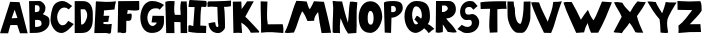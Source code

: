 SplineFontDB: 3.2
FontName: Untitled1
FullName: Untitled1
FamilyName: Untitled1
Weight: Regular
Copyright: Copyright (c) 2023, alifeee
UComments: "2023-12-3: Created with FontForge (http://fontforge.org)"
Version: 001.000
ItalicAngle: 0
UnderlinePosition: -100
UnderlineWidth: 50
Ascent: 819
Descent: 205
InvalidEm: 0
LayerCount: 2
Layer: 0 0 "Back" 1
Layer: 1 0 "Fore" 0
XUID: [1021 879 838727349 2897]
OS2Version: 0
OS2_WeightWidthSlopeOnly: 0
OS2_UseTypoMetrics: 1
CreationTime: 1701627778
ModificationTime: 1701874654
OS2TypoAscent: 0
OS2TypoAOffset: 1
OS2TypoDescent: 0
OS2TypoDOffset: 1
OS2TypoLinegap: 0
OS2WinAscent: 0
OS2WinAOffset: 1
OS2WinDescent: 0
OS2WinDOffset: 1
HheadAscent: 0
HheadAOffset: 1
HheadDescent: 0
HheadDOffset: 1
OS2Vendor: 'PfEd'
MarkAttachClasses: 1
DEI: 91125
Encoding: ISO8859-1
UnicodeInterp: none
NameList: AGL For New Fonts
DisplaySize: -48
AntiAlias: 1
FitToEm: 0
WinInfo: 44 22 7
BeginPrivate: 0
EndPrivate
BeginChars: 256 27

StartChar: A
Encoding: 65 65 0
Width: 714
Flags: HW
LayerCount: 2
Fore
SplineSet
297.12890625 382.62109375 m 1049
297.950195312 384.700195312 m 25
 446.732421875 393.701171875 l 25
 375.108398438 604.260742188 l 25
 297.950195312 384.700195312 l 25
260 807 m 1
 500.705078125 797.944335938 l 1
 708.705078125 1.9443359375 l 1
 511.705078125 1.9443359375 l 1
 440.416992188 213.465820312 l 1
 264.94921875 211.1640625 l 1
 208.014648438 1.4033203125 l 1
 0.705078125 1.9443359375 l 1
 260 807 l 1
EndSplineSet
EndChar

StartChar: B
Encoding: 66 66 1
Width: 570
Flags: HW
LayerCount: 2
Fore
SplineSet
181 157 m 17
 280.056640625 161.579101562 350.887695312 168.865234375 347 250 c 0
 343.325195312 326.6796875 293.38671875 343.189453125 181 334 c 9
 181 157 l 17
176 530 m 17
 253 529.774414062 298.318359375 540 298 613 c 0
 297.541992188 718.014648438 232 702 178 702 c 9
 176 530 l 17
27 807 m 1
 284 810 l 2
 358 810.864257812 445.221679688 726.556640625 446 637 c 0
 446.84765625 539.46875 407.927734375 514 381 477 c 1
 499.072265625 422.681640625 552.482421875 425 551 276 c 0
 549.438476562 119.004882812 382.959960938 10.2587890625 207 7 c 2
 45 4 l 25
 27 807 l 1
EndSplineSet
EndChar

StartChar: C
Encoding: 67 67 2
Width: 618
Flags: HW
LayerCount: 2
Back
Image2: image/png 901 -92 931 5.33333 5.33333
M,6r;%14!\!!!!.8Ou6I!!!"f!!!#7!<W<%!6-;J`;fl<##Ium7K<DfJ:N/ZbgVgW!!!%A;GL-j
5j$^2!!!*Q8OPjD8.F[I4c\8N&;=gL&=6-,\6)-a%M<Lj-sa!?,(Obl*JI!Sl!gpA]JhVd8u)J(
Rku:m,5LJco><<M:$KK;ISfc_AFjKhQP'-NJjX]%dG^ZAiL#$3j7f8iSpdMT5"JJGe8ZN,-tTg.
=,.tNfdGY&!cL9m?<H%5QXb/SC<?omp3#*8KSN8<_DbJ>P0'^MIA_6\flX7?ZRLC5:lUh4g-W2G
MH[;:g$5-);hZaQCOs%dSU!/#$I,V,+;:m?mN0L$iFrB=-W@Fum-Cq%!Ftp:/pjG+eA*UIWCnCF
7Q\,;;Hon!\De)lZ@oY_lp^26R3^LB;UbGrD'C*V3Mi^r_j\Foaa/57@ubPj:UQQg,)"cN;tbl$
@24M;#W"rbnBf2(=>BfS!7-0;%kskAK!I*C0J['0TSuP]S-2;.)OPAH4"*0M+!C#_^oacG_%85n
>`[$_+:AV#Fu?BD+U'(VQ,:,VV0fF>-gL#i5ZD3*#d?D7%Xs`%4,APP#'&+88n>YgfFufk\b$`W
-#cqr/'k7FGL3I)%,-G!EsiOV#9i:R0'Wp1O.\S,j^i;M;R[Wa!I)i$EX,n'j`C2?mNBC5i8$QT
d]UC@V'34,b]dli?K;X?%;H=H_#mf485HgT.h1bF2e4W1!Yh$Ic>e@802ZD9)[p!rLk&EOmKk\6
ZeeJ*)=h!`E/@I9A1Rf\#RE0$^uA(u/niff+sK?%R"Pkl%8+QqF/]nY@'ZXdU!N9FD6\rlKJT:r
KWZe;9O9R^Cib;pYcP26KD`hG6!8(5T%3WC1M_Lo=K^tSioh4V$Z@7lX-YQqT%TA\g]Xo;AZ"7A
nRaK[hmG339'JECC1,P*"6$-UM"2!"n+(4m1l!jE(3$G!FTfP)d,[en1&[&adNbco1n`+spqZ1&
arNB8ohj2FEisb8SFn<+cE'Ms5\HpqEN?QS3^d\;S?XOiF\-AYI\3Z`5:%%JlrJgeO"AP&O3IOY
,;Ys/:[].ajtlHBM93fGT+8=I?V'9!m0Gr,EilDBa$KXHp5[Q#!O\L7\%^Mk#ljr*!(fUS7'8ja
JcGcN
EndImage2
Fore
SplineSet
469 306 m 17
 424 252 402.006023878 190 319 190 c 0
 246 190 183 290 182 409 c 0
 181.235136456 500.018761713 246 654 361 653 c 0
 421.072682048 652.477628852 450 634 477 604 c 9
 566 693 l 17
 458 775 402 819 316 821 c 0
 262.014596567 822.255474498 152.73046875 795.9140625 102 717 c 0
 39 619 14 434 14 333 c 0
 14 216 109 -7 293 -7 c 0
 405.040039062 -7 530 130 608 223 c 1
 469 306 l 17
EndSplineSet
EndChar

StartChar: D
Encoding: 68 68 3
Width: 502
Flags: HW
LayerCount: 2
Back
Image2: image/png 655 -136 932 5.22449 5.22449
M,6r;%14!\!!!!.8Ou6I!!!"[!!!#;!<W<%!1Yh&IfKHK##Ium7K<DfJ:N/ZbgVgW!!!%A;GL-j
5j$^2!!!'Z8OPjD8.FsP4`8.k%#%]'kh$j((Fe:;ff/.qFH?tn6H9Lc<K[uE,V"fm'V4M<q><cI
;H/_h*daJ"$i?!RR(u5;q:b+ajEtYYU&8V-6.qpoMP@DCMS;2."^#>`0KOShhM&3a7urg'l9YQ[
U`_6<8@qj.F8f)P]de:Q`\c9Iai%.)p.l9D7!D1%d\J($EXqVR_[5e>UN7-_MNOkt5cFr+eK!Qd
R_V#K#RbN$:Ds=r5]'X,;t!^oB^5^#Xap2&0GgD$UK<LQg]\HHJY&;<NU]:YMK$c\Ti\8r',AVa
+POK.TR3]h#MqjCY(:>]>`Ga+0Gm,n48_:2X4XKJ`Y`'5k#Bb?DBq&LF!4_:J>D1a^s2$DdT7Ee
%)Q;foQ(;V4:)KKLtZ_Y\ZZ:jQ[PDLhIr\L&AGCTDK&$B&J1O>V]$\jU7H%L(9aaZ<a7r0G8h!B
M6.o$!n+,!1+F2DRgV#qJ_3bRco`M9CT0j"kX%A`WA[_,A"uB=,-o`Co$F$[H"bR0:bH!/I&Ic(
[!<^Lq]a/h-1I;;A9p@<%0?d5Y8Bj[<!:^Op8TT`+WCreRYlRX91-4U<)M-9WYuUi8Z1Re0e,<=
:;s,><.]5=#m0?g'Itnh]15EGH&4+9`rQe`W_/dedI**T7Lr3l8RP-?pl\;`=C#'0F=P!ToV)aA
),[AH9]<UmGPt;`g?0k+WM4e;M[skDk>Vuh*MadMan4Kc6;0+XCi19o!!!!j78?7R6=>BF
EndImage2
Fore
SplineSet
170 607 m 25
 261 608 l 18
 299.0390625 608.41796875 336.568359375 529.498046875 338 467 c 0
 341 336 250 219 215 219 c 10
 183 219 l 1
 170 607 l 25
18 0 m 25
 206 1 l 2
 431.036132812 2.197265625 481 189 481 346 c 10
 481 491 l 18
 481 719.950195312 377.495117188 816 234 816 c 10
 18 816 l 1
 18 0 l 25
EndSplineSet
EndChar

StartChar: E
Encoding: 69 69 4
Width: 578
Flags: HW
LayerCount: 2
Back
Image2: image/png 527 -36.7301 918.811 5.42499 5.42499
M,6r;%14!\!!!!.8Ou6I!!!"P!!!#0!<W<%!7PfhQN.!c##Ium7K<DfJ:N/ZbgVgW!!!%A;GL-j
5j$^2!!!&/8OPjD8.FC@c#(?P%#*rUXkQ44#mtegXjdfS9tH3PnH]/AaWW?28tpc.,Z,!e!NLc^
I=?Ph--HS0c1._HHUV,RK+bjGdK6#*W)obuk^%?Kg8?1&gUZ;EB/^%XM"V<\A%iKpUZ!4`rWRq1
F5J5"38e&-L^XOT@qA9Ii-f@W4p@XM]S8<&^1tOXe:bVh/@(K2Y1B+C4[aN/c9ud(6?D]`A^jcA
W15(eR)UdMdFUhM6F0Z.l[1<cGY"ss'\90)j-%>4KqsP480iaWJj\MW<fo-c3,_Rec1HEac@1&A
OB6a/C\Ta:KYq^?5,YkH/O#nkcOJ3QF%&.8[>pnCp<L:u`VZmkW5tc*cobTnE[jZpO[.6\Gr1W<
X@-nojA8+Ak<<D^COnMC+-YA1F.K"ch^@+iT:Ljrhk#FIVYq.PLE[$MT+rVi0a7GZ9KK.dmoPH[
<n8f5`:)3D&8WQ=I?%K$l3b)G(,EiTb1Z5V7TIdc`:tA6M`BU\=>%Q'WQ3#(Y&JaI+H5Y<`8Jb]
#G`O(/P,+@#rh[+:h6NMO&tUr`S'0VhYdEcec\!ur@@jI!!!!j78?7R6=>BF
EndImage2
Fore
SplineSet
242 288 m 9
 242 238 l 1
 317.346679688 226.483398438 390.228515625 229.771484375 455 238 c 1
 435 23 l 26
 433 3 413 -12 392 -11 c 0
 359.6484375 -9.458984375 345.999023438 6.216796875 313 6 c 2
 8 4 l 25
 49 820 l 17
 223.92578125 803.237304688 396.056640625 799.515625 563 820 c 1
 539.681640625 748.583984375 532.48046875 679.815429688 525 611 c 9
 255 587 l 17
 253.693359375 540.303710938 256.708984375 491.721679688 244 450 c 1
 395 450 l 17
 370 395 370 295 370 295 c 2
 369.188476562 289.969726562 365 272 352 272 c 0
 338 272 338.96484375 291.462890625 326 291 c 2
 323.041015625 293.162109375 264 294 242 288 c 9
EndSplineSet
EndChar

StartChar: F
Encoding: 70 70 5
Width: 590
Flags: HW
LayerCount: 2
Back
Image2: image/png 412 -104.215 894.89 5.32476 5.32476
M,6r;%14!\!!!!.8Ou6I!!!"g!!!#,!<W<%!-/AfM#[MU##Ium7K<DfJ:N/ZbgVgW!!!%A;GL-j
5j$^2!!!$f8OPjD8.FsQ9b)b/&;AlC^r-Vj0RAuO4HDF_)gEZhiXo:u+On]$)*6+eL*'-_)rTb!
VL<#Z<N=s)52%2PEgZNNVQOjW(<Tfbhpn-fER3-LJe'&E-"oJ.mN*j%kknZ=OF<+;BsNI#$(&.'
!%il#7hQRMWlr;g"m<Kb!?$5.@1/Kr_"H_cCYiImM3+VJ`r&3FmY9cg687#W.`iS@?4^.=S+iQh
8)YtqN'cfik7K$J@SVSH(e$9YbCPYYK+PJ>!AXK:0Z1.D-*g="9h6.C7]=G*0]jJl2+L891kUlK
"\;2,S?fWn.7,r8/C[Pk*O73PceX\n$q[Za`r!l'rJb0E-l`olg[&EZ0)(&fVmukf\hjCK6UIX%
e!pE3gjfAC3+-=Hn=N)7C&Yf.VlPS%s-/d72YcnKhc7O5N>mFBz8OZBBY!QNJ
EndImage2
Fore
SplineSet
30 814 m 29
 568 818 l 29
 571 608 l 22
 571.456641502 576.035094879 502.090702154 573.317526056 455 574 c 4
 386 575 346 582 276 587 c 29
 260 485 l 29
 303 487 364.480797595 508.557607216 371 489 c 4
 385 447 373 384 362 346 c 4
 354.846679688 321.2890625 323.788303812 308.674047867 285 309 c 4
 267.196134797 309.149612313 257 311 239 312 c 29
 235 31 l 30
 235 -1 192 -1 160 -5 c 28
 128 -9 112 9 79 12 c 28
 55 14 41 10 17 8 c 29
 30 814 l 29
EndSplineSet
EndChar

StartChar: G
Encoding: 71 71 6
Width: 648
Flags: HW
LayerCount: 2
Back
Image2: image/png 790 -39.3584 930.811 5.45447 5.45447
M,6r;%14!\!!!!.8Ou6I!!!"V!!!#/!<W<%!!`>_JH,ZM##Ium7K<DfJ:N/ZbgVgW!!!%A;GL-j
5j$^2!!!)78OPjD8.FsO4*'+1&4@tND1t"Pcf!SY\<93l`6f,GdhQg)Kc=ibmd@mk6S>jTZHJAi
.P64,`h5']BU\YV@1W@Hs)J=8c?V?9>1^58H<=&0L-6/dAVk)KNNu":&s,G2k.se*X_SeFd=Egq
=7N2c3if*Le<"3JKGI'f:+,?7`?SCN!Bl-R'__T\"ahY;%mV2[4TJpTRP>r)B:707-!RJ3D1#&7
/H[/^Hu5!f6c9l(.j3/,5]G%sKdBn8\#>\kY\N'WL_,?U!qHd2L`Yb1Us"h7%P_;k<A[i^#4lB;
6'WU(I<Jg(AObT#Wb*h%Q'6$(fg=CErHnZ=<6<N`ZrD\cX$?AHpHk:M?5ALkblU#dO2t8HF@:R?
JERAOopoeH,0pT-I1b#\D'/.J)$mtM#b;2k]91-!e38C@j,dT3]?i/Bgp7(sEl4hT]oV;keIAn/
1KEn="BF(`qRV[Kr4So87$1I!&"Xe9%Ktbr,t"J,Ef:cjm*T7TR+Q.S#;VF@&fURicuM7QoToRl
RI*4(rX=H^=/bieUT4le%N\;feZ57[]2>.rB#r$.Nm@XHfFCc$+1g*g!^3<ZETs`]lpTTdePp],
HpM%lg[XZ6_N#=q6G#5r_Ti6o6+p4_3'^`:h(Q_sd&2o22[?9J[;8jU*[!&##3&tRmBQPb.VA6(
k_65PboB\J>'3*7T,>;u6<;]Q#="s+Mg?Q[d$;M-nXh5LX"6u]:I?S(@]BMe#?<\4!RaT/dR:NM
6aht+.lWSTJ4c3.*;S\$[<,ge;t.7B,-JO9'E/&!<?07'UQQW,qq&p6#Q*=XIl<%`@BA3%`i;he
T17]HG0G;;r\&cmYGXN0_a?Lp+Z0\:-s1'2MiGs;e<d0P$8;Kt1h^-X^#C,MrrOdY++^MR.YRj&
!!#SZ:.26O@"J@Y
EndImage2
Fore
SplineSet
501 597 m 9
 615 721 l 1
 521 777 433.53937193 823.405691482 307 821 c 0
 44 816 10.1221341134 478.997909763 9 417 c 0
 5 196 102.008051177 3.19650045694 304 5 c 0
 528 7 625 151 614 327 c 26
 612 441 l 1
 321 444 l 1
 296 274 l 25
 429 272 l 1
 422 235 368 181 320 183 c 0
 236.049036348 186.497956819 185.865234375 302.725585938 188 402 c 0
 190 495 248 638 395 634 c 0
 472.029893211 631.903948484 476 630 501 597 c 9
EndSplineSet
EndChar

StartChar: H
Encoding: 72 72 7
Width: 593
Flags: HW
LayerCount: 2
Back
Image2: image/png 393 -81.4889 906.725 5.37404 5.37404
M,6r;%14!\!!!!.8Ou6I!!!"X!!!#.!<W<%!;a#I'*&"4##Ium7K<DfJ:N/ZbgVgW!!!%A;GL-j
5j$^2!!!$S8OPjD8.FsP^CGiL&B8.!FEQUY*8PioPP27$8UM,?>THBmT&8AW;Mnp]s$F@!b)a1#
h$:;tg#!i!;"a5i<Jq>l)'V*Bc"si>4"Ck.o,XA:Pn"NcJ5"kDUXBCQPGCuD`ok30F![Lac#EsT
O[o%Ba@]m3\q\T5!Sg-%2-Nt",B]oX[ig<;<%jk-$*hiSi8g!s3Wd"_+P&==8j^0G7=hqpVWW[/
Rj\h=/?!?kW,S$n)&g?2NTU1ohMaXlf>1;/N<N+V`n7(0\!dH1gu>J-o_Kegn[oM%'Cr\?Kk_;=
jn^m(iI-s([]SkZa?gL:J;-K$,PNVi?4KuVFNrpUVAmU^PKq6U-)S+E6?Luj;'_V@+2m_^X1sOG
]b3=;(D5=U\t8]Y"W"tmiHoj<\,ZL/!(fUS7'8jaJcGcN
EndImage2
Fore
SplineSet
252 467 m 9
 402 466 l 17
 394 579 379.371611219 690.396687452 411 812 c 1
 462.588704943 804.822625368 508.577937333 808.844140834 555 812 c 1
 581.341041232 540.78111622 554 263 568 0 c 1
 401 0 l 1
 397 279 l 1
 237 283 l 25
 242 -1 l 1
 31 0 l 25
 8 799 l 1
 88 829 162 820 246 817 c 1
 239 696 222 568 252 467 c 9
EndSplineSet
EndChar

StartChar: I
Encoding: 73 73 8
Width: 492
Flags: HW
LayerCount: 2
Back
Image2: image/png 367 -65.2377 852.925 5.1921 5.1921
M,6r;%14!\!!!!.8Ou6I!!!"I!!!#"!<W<%!-'Fg;ucmu##Ium7K<DfJ:N/ZbgVgW!!!%A;GL-j
5j$^2!!!$98OPjD8.FsP?OhZA%)tq6oM$u(i_eV^hF)8>PrK+@0_**e6>cI6ljogFEL7<,Y_4+S
52)83U:aN3RTSL`=+CC>[,F*O>fMfjC^sFiJU:'N^BLBbS+6k&T]2k[!M$/@#mqaoA-7?q"+[Jf
!hG/on3Ce"o_UZM\0W%VAcZm%otkSg`U?2$&/KWR"L^ii_Q'[@lm0\M/DgH=0@?L-Y`-^m2@Il6
Cl:W.r!6tTd<fC+[PK+2<VZaX6H?#"Y[-*uCph(NG,!,#r5aYXLi3Qf+>nAE2[SCp"pGMdi#@ud
CUhCd;2L25ChFl[&\-:g;d]rI*FSF?P(8QbHp.g[BQ9s1<pD:5TG5s</7oD12DJI!\gdUY!!!!j
78?7R6=>BF
EndImage2
Fore
SplineSet
168.822265625 659.431640625 m 25
 134.466796875 181.661132812 l 25
 49.9296875 204.141601562 l 18
 29.8671875 209.4765625 10.431640625 197.940429688 10.2177734375 183.09375 c 10
 8.11328125 36.83203125 l 17
 162.622070312 4.9052734375 312.75 1.578125 461.952148438 4.2978515625 c 9
 467.873046875 174.33984375 l 18
 467.999023438 177.950195312 465.469726562 187.924804688 452.90625 188.515625 c 10
 315 195 l 17
 321.083984375 353.997070312 314.9375 513.470703125 342.91796875 667.243164062 c 9
 390.161132812 668.662109375 451.333984375 653.895507812 464.479492188 670.026367188 c 0
 482.178710938 691.74609375 486.9921875 807.71484375 463.44140625 814.521484375 c 0
 457.59765625 816.209960938 432.681640625 818.868164062 412.740234375 820.385742188 c 26
 51.251953125 840.876953125 l 18
 38.7265625 841.586914062 29.9619140625 819.37890625 28.73046875 808.4921875 c 10
 13.423828125 673.264648438 l 18
 11.994140625 660.627929688 19.1611328125 661.124023438 29.5400390625 661.005859375 c 10
 168.822265625 659.431640625 l 25
EndSplineSet
EndChar

StartChar: J
Encoding: 74 74 9
Width: 634
Flags: HW
LayerCount: 2
Back
Image2: image/png 566 -64.1231 880.589 5.3152 5.3152
M,6r;%14!\!!!!.8Ou6I!!!"Z!!!#%!<W<%!8='CI/j6I##Ium7K<DfJ:N/ZbgVgW!!!%A;GL-j
5j$^2!!!&V8OPjD8.Eh04`Z0/&;B5UE1%qiL"q2GV%4P??()a"8"c[I=P:/M5:`jg`a^f%_8++G
\#UU4N-VLq*t*F-e52Y5G[I/\f4ZEB<:@=iD+<TR*c])2&dT\VTWq"0&gAsfr*"2Vm1o9Q,*[!6
U)OWMW;bMF[7-D/jM+W0&=G1t0`^&_)_iG]IM*"=*/P''3s;*`8gP]/V()Np$quU9#GC@Gil.)O
o?B''Y7,,p"I_bOcFAc@9h4tKjPU-%7CK[i&fDQ5_K@S*lRO2KQ2fopH0qVD=SHB+MGTE$UWX#"
Ti;1u]ZVmLW6_NJqV@:<.%jADS'f&&[l`Dh:e36/^nIU?^6+4[G6ci5"n!`.^PB7Vn#fO`-)7-E
ChQE6K.g6?pt[L6<Mtf.b4cKNFf=6+[e;2&UF9U54XM=g[b"$sXUXn@)Ts?"?T`NUgT$R=o]"cd
8gO.n&Vu1CM2`7[-tnVbre=RDdDX@Q;,E/1a^JV9MZ%PI]F#@6I)X+*+NtbXRdGB&$0?<OVZ`q*
'RSn]?pqFg,JqSUDC6*C<"4Nr`J9^cSI35e'U;Q;G'?Blm9j]568+$S]q$Ws6Bo9B3-p[oLUXRB
3oW@drrS_J6d$P(j$E_G!!#SZ:.26O@"J@Y
EndImage2
Fore
SplineSet
208 278 m 1
 151.113689702 268.471565939 90.2687635162 267.4421191 38 248 c 1
 53 82 147.246119438 1.37285506707 284 -2 c 0
 369.514676036 -4.10910730424 462.534666907 91.870994775 460 147 c 2
 460 147 464 504 436 669 c 1
 503.818536877 668.508362715 563.834799464 673.760255836 613 687 c 9
 616 831 l 17
 399 810 42 810 42 810 c 2
 31.2538274466 809.606847346 8.873046875 776.078125 10 761 c 2
 16 667 l 1
 99 682.156210928 182 672.447275924 265 666 c 1
 278 292 l 18
 279.504882812 235.552734375 313 152 269 153 c 0
 215.079101562 154.225585938 223 224 208 278 c 1
EndSplineSet
EndChar

StartChar: K
Encoding: 75 75 10
Width: 711
Flags: HW
LayerCount: 2
Back
Image2: image/png 749 -48.8832 888.03 5.27217 5.27217
M,6r;%14!\!!!!.8Ou6I!!!"i!!!#*!<W<%!3&_Pdf9@J##Ium7K<DfJ:N/ZbgVgW!!!%A;GL-j
5j$^2!!!(c8OPjD8.FsP9lf;;%#(6Eeb$01"rtV6R[pu\Y/3J:_%Eus,1V^FKRP$n-X"d"Yi4UC
:P-U"D?!7pJ_pU&[dDpAkOW%q5H(iZkGdtEIQL?@K4(H5b3eRBJL"VLhMlY73>s8&n7%1gd3/4;
='_':dO/"ZJ2"f.+W:.cdJ:L+!T-p[1:S!FA`YT>l&^45on/KWSWfFpDG%^U.&YEl3JDngVpJF(
Kmj=93O0p0'$uf;E$m(05QE&&,D3os+%+.IFq$UO[Qk>9/eCn>m#3-hV\!-W51F5ei(hWd+-lmi
oDsgI!.'gFn.^&*7t"j?'K0$5e.DKHU7WS24DL`eTaSd-%#/l811]e\(t.Zk#^OJL4X=aRL->;g
AI;Y=9OZ21J[qTc`[$s-Ke[YGN;9u<0hJ69@F'=M+1?!1$I_#a0IOqc!c<8kVpq\$So4@9i7LFn
VMq)T`\\QlWAbYW?,L@*PgQGI@+8WSj=kmHLg6Z%Aauq`0<922?;)7)c_.A-Z5IaWB/^Z^V_Eeb
X*[BG:(N3?j+,u00D*lt6^kPgn-gJ6ooSW/25:TADHri>)JrN4Ys(PS]+_=oSs00kI=f,E],)bH
n*UA%o#jA*HrVXga`WN'U-?rW(UsQNma3.g_/"a@e2@F:;R0/@59Ln&pB/]1-`BK>'_c?AiJreA
;HQam:C="Y.\&9:Y\nIpW_nJ6;2%q<%3DGWUKj]WVd22_8>nuqP#/mb,C'Kg;%2IE)Rk0H=Ao,?
ZVoR;LD<f1dnl6C[9?'P^]RJ+ZO][eNdf)5C3$*;W3*9(Y&j.d"is0I%k15$j"VLTHlot>Y7qD3
5P-L$lMoB*"#?+E!Hk8O@fQK/!(fUS7'8jaJcGcN
EndImage2
Fore
SplineSet
21 806 m 25
 238 810 l 25
 248 616 l 25
 387 815 l 25
 557 816 l 25
 340 421 l 1
 432.859075438 338.671335179 693.941463415 50.8731707317 694 49 c 2
 695 17 l 1
 482 11 l 1
 439 108 350.71615539 203.821579169 239 270 c 9
 258 4 l 17
 183.258551938 11.5235617351 109.094795545 15.0032324403 37 4 c 9
 21 806 l 25
EndSplineSet
EndChar

StartChar: L
Encoding: 76 76 11
Width: 623
Flags: HW
LayerCount: 2
Back
Image2: image/png 480 -76.0783 883.451 5.24877 5.24877
M,6r;%14!\!!!!.8Ou6I!!!"a!!!#)!<W<%!-,t"JcGcN##Ium7K<DfJ:N/ZbgVgW!!!%A;GL-j
5j$^2!!!%U8OPjD8.FCA;/V"?&4E5!btk,TJYR0@HF-5R#Y2sK5,rLE@&)AlZn_^1W;[(lfUX%d
D4sqZCc!qG<Nh">U94)p6t'(_`?DWH]+'T$EdKT8ftj)ON7EM?R`-_1rir&P;[g3"H$L&3\K%La
k/MD@#:`e0oS)thpqs\JT'CmtU6qD()Em_rZ[?\a"uCKQ@H\HHW>atVa.Yt<\X.NV0OKim*]$;B
VK1Y+,Zj5=DOcXa0iPWZ9_G&8=*[Y+pdspbq0G<0KY]IbTa!<S)`+!%B';$,7l(@_K6t>lAINfl
L3YI?3&@D/E`F+O)Y11uh2m^,kWL`&Ktk%^1RUIFTsk:(&p:ZopkZ64pgL#1]<Mkrm/H?1<Y&+q
)L%(&pL&GdA&mFD%b[EGIXB)V`e_-RI#+Ds=mVZ[7Oa8Gb&[5a2YB)2qo>eEFA0=-H.dIZ@.(4_
/Xot:[O"\p1,cYoqI5NYp#g$GZ.HR32q%J6d&(0_Ld/oP^KnPS2"LHB3Uu6Fz8OZBBY!QNJ

EndImage2
Fore
SplineSet
16.8046875 806.625976562 m 9
 190.159179688 800.266601562 l 17
 189.629882812 606.35546875 161.5546875 413.766601562 199.489257812 218.008789062 c 1
 328.9453125 215.088867188 455.729492188 216.447265625 580.326171875 221.310546875 c 1
 601.922851562 139.822265625 604.224609375 65.14453125 596.97265625 -4.1669921875 c 1
 414.34765625 13.4306640625 215.032226562 30.849609375 27.3544921875 4.5380859375 c 1
 35.1494140625 269.068359375 12.6318359375 539.631835938 16.8046875 806.625976562 c 9
EndSplineSet
EndChar

StartChar: M
Encoding: 77 77 12
Width: 1221
Flags: HW
LayerCount: 2
Back
Image2: image/png 1169 -25.0604 895.189 5.03922 5.03922
M,6r;%14!\!!!!.8Ou6I!!!$%!!!#B!<W<%!)V-TjT#8\##Ium7K<DfJ:N/ZbgVgW!!!%A;GL-j
5j$^2!!!-^8OPjD=:+A\95`N=%#,epOeQ-W&"r<i\juiD:$TunS%.Yc;KS*&K2MHAUlhdI+M5Q"
Rhe6ee:XJY9nVcf_#NDC-7]YYd6qJN#"[%MVt.j>!HIb@ScqLm\TSaF]K6lU-r?>hmnMi"M2Vm.
XL0lW,%LbsrS=-$=Nt9oX!5[pp0o(#>2jYdf:nD#9-jD-S`P,hZn$N&BWubB&R7[MhJ/"+=YuFY
P)6Xd(D/Fm<[15$Fdck#/Kk,VW\0:4V*551Loi:T(;sGjT9RgsaEQ*4&T<"altU3[TS<H<M'UOp
&pca*)fD)cq0oUm-$6l@)d]#P(\[_UJVF>%lD1>\@m2lW<(,(>*'>>UG-VLmjG<T06F1DHD<%'P
<=gLd@eZH`9t\n&1$`Bia(<LrCm.[%gF]?D#-[6uEG1<$PF4g@[C#(JJ4+ns_])jhT/kdI9Eb5C
ice+1T%\YUr21l`[KZ3)-9atfJhR1&V78(qgn2n=oXo!UBT9L&.AKl(EgtGK#\@AN8ON)ZS%+Ru
cd_Eep?$!fKUD6\+bYYiU(OA=TtB-:d!b-k<$&1lNPqKH'\agGg*=<=`ngP8a?+Wh4o.PJ6H10_
3X$jOINS_!\X5?;_(1`!YDHL(q[MQCL#KJ"_J*2<T3m$+h@%h595kMi)*DdLm!sR'2AVnm-fLU:
hnpe7A`WiD#W/bcrs@U7;*tql-13YskV?(DW,[6F'*?&9`Egrg>IUiVWdY\<pV9W='1J=Hj8_MA
k:&[s-GL,@M1uVT6,6Ak&Z$Z/8.PtS?k'raJAm%;kqRka'Fbmf'86`4\QM=F601+-6q"s"?DeMp
Gg'PQ)Ijsf&(aoO_[@q-cn:orLkr?B%J#$=6d3?`7hUEX#HW_5XtesPLS/[Er?T;:9VUK6,`OU:
JFK_]#(ca6++Hu2(24K_mir:54=(&f3Dpe**c@RHP!Zb`-3c(i:I>c[-S*f%-Sg&=4soEN=->2%
i:;nh9*mfk0#ANb1bc2G)lu[=5;"QeC\3FEnQM^r'Df_.9WUSMgR(OKo:sm(1L<42M]ib!KG7H5
,"d+"&^$ku8qMZi$)B!BDA(pkr%UTb(i7>pP]I/7Y/NArZ$.&G0;9Y4q.(a5%O%i<ktin)QXY*%
0bJ(n(Y.\]'nqKD'0JS6MO?<pLe'oc+eLR<(_\1BUk`VSl]C=JD5GW-\<Wh2[oWObBSP(&fpl2t
%oIOd.ujCIWCX!#BXXtQjEVUt%lN@7`3M0/P%Z>,I[,.@q?6hm4:.-hGWZctnPub:pe8+Wlran,
05V?Emg`.`qCk,RG)7Z9EbTKWV/0o50bF`FdpQX%PfqZ50iO<"NH9rQ%,BL:Yt"q!jr=2f2Vn?)
-Fs(a4i\<4%sn/g56eUP.f]PL!(fUS7'8jaJcGcN
EndImage2
Fore
SplineSet
255.165039062 12.50390625 m 1
 340.677734375 185.954101562 372.75390625 375.442382812 465.3671875 558.588867188 c 1
 529.872070312 484.614257812 560.53515625 396.104492188 601 307 c 9
 770.889648438 313.424804688 l 17
 770.793945312 408.166992188 820.631835938 473.510742188 873.94921875 536.805664062 c 1
 898.131835938 356.250976562 922.247070312 175.68359375 962.725585938 -1.45703125 c 9
 1204.62695312 6.537109375 l 17
 1157.90722656 269.349609375 1088.73730469 534.088867188 1023.16601562 798.51953125 c 9
 767.141601562 812.852539062 l 17
 736.80078125 739.752929688 699.670898438 672.928710938 661.192382812 607.3515625 c 1
 616.938476562 657.068359375 607.216796875 737.662109375 582.319335938 804.685546875 c 1
 491.946289062 816.369140625 403.231445312 822.516601562 316.05859375 823.516601562 c 1
 188.15625 535.826171875 153.244140625 270.771484375 15.8642578125 12.6474609375 c 1
 88.36328125 -15.794921875 161.982421875 13.888671875 255.165039062 12.50390625 c 1
EndSplineSet
EndChar

StartChar: N
Encoding: 78 78 13
Width: 668
Flags: HW
LayerCount: 2
Back
Image2: image/png 683 -81.1315 872.84 5.02684 5.02684
M,6r;%14!\!!!!.8Ou6I!!!"g!!!#/!<W<%!7$o><r`4###Ium7K<DfJ:N/ZbgVgW!!!%A;GL-j
5j$^2!!!(!8OPjD8.FCA9ods^%#*M4J_:`.Dr@4_5+6W#d8=.jd;>1P"Ap6_kmSleM3@+tW.?5f
kP%O4a-&4es5@sRg2tC:*D7i,pg2hi=NW@M-\8J*kb1VcZ(*%@$L\H0`\]!e)*oEoN:]E'UjuMn
HB3=^?GseK:>*E!`r$cpP"89B0oKT"LN7TPQ!J?p6sc:#nJGe`fBfR:50T=k;@8YGSqKaImt[:Q
T/P@e#VhUR0fu&R:O-'44bP`]kV=X\nM92IUdp^=p+=5,E%t')_\=Qs@J4jp*Y6"9kpBXZANr:H
p7nc&<I\Jc@i`n5TLGb,HTsV_p.&N;U.a!0K=Xm__pK!Q`iSP^9T7gV++W-#>!$.UE$[^ZIq,>-
fRN;)`?jNC./VrKX&<"fg'&OCFq63fZA%X`_@^f>^L+4.?K'!KR)'[;FW[,G3LfRCG*]d#-o#X*
=OjPVVb4`4@sTQ4>*oIgpg>-@]I*4=RQX;Rhc*`G@C@744-bIOHfANeZlcl193c&I*^Us4gLH_O
)sZkFfPSM2Fbq/jP6Ah_MRU&0^aeIp1)pe$@3fS1qmoc3E.*qNloT/,,a\K+g>ko4?*DP6=g>(B
E)p/]N8`i_UKkSuamWF2.&VUnX^Kk6eg$WS2CLr6Vn%e$4]:$%BJ["r>)tY1;8"f\8gJBDL/Xlf
]3mrLD7hAjTJlcRUang3NE>4YW'-le$sa8-*[4XR,c:9k.cp5_jEm2B2rE\TLTHNRn0@f,op*#c
afdpf\Z1QA+"QXW!!!!j78?7R6=>BF
EndImage2
Fore
SplineSet
218 381 m 1
 271 265 321 106 412 -14 c 9
 624 1 l 17
 645 261 612 489 648 787 c 1
 585.427123468 791.947901852 518.947753269 812.354278804 461 799 c 1
 427.868096333 626.502495173 432 439 408 262 c 1
 356 427 296.829633897 625.333333333 259 807 c 1
 178.557614449 810.726438275 101.208021996 807.389101718 16 822 c 1
 52 583 10 441 17 11 c 1
 88 -14 136 15 204 -6 c 1
 199 126 199 249 218 381 c 1
EndSplineSet
EndChar

StartChar: O
Encoding: 79 79 14
Width: 645
Flags: HW
LayerCount: 2
Back
Image2: image/png 929 -34.3994 892.029 5.04439 5.04439
M,6r;%14!\!!!!.8Ou6I!!!"]!!!#6!<W<%!5u+C-3+#G##Ium7K<DfJ:N/ZbgVgW!!!%A;GL-j
5j$^2!!!*m8OPjD8.FsO4c:(1&BAj`HA^q^g/tj5$FWuA[t9oLM2e?6fa1\'Cd)#d8j:+W#9Lnb
]Hrd.$HlT)(jL4rr,sDCo:KPPKF<j)$[[Wtm4Wke\a'rYN&_lB;UPOmYVNG:=Dpa5V<#qkOP*dW
NgZG^ChD6'=bK4^.&[Lt+\M8jNn!K`o9HP)i7OiK`<DZhV.R4SbDdAhVj3)?oRN.964XuM'jJhW
E.V05c;KBQ9mP6Q$R^0iE+!K@;+MR]!A:\jf91^@-ekKNeNsI`NU3*:;q`rVY*E56(:0#X#uh%\
nB=:>Z;b6n(+Hdh4qS1H8QGNM(7SPL[^Gh7g&%e">AVusl^2SI^!&-B64<Z>2\f[HC#OEZioHK8
9m<9f8_CS^V.]?mR'c8)G'XG'Xd.7c@n8Dp%W#RpD-O9gf#hf537<-$El[*Dfu33qJFiJIQ>Adq
oc1kqZ8EW6^;4amX.9BG_bPBmm%Pep!m\NVYK8/l<u;]Z`;gS!;RkuXN'Y4iSh[bA?ob<:1MJoF
k&@6+7WZZWTl6H7q;q*p`=g.W$Oo)*r-#?F<V;@1aRXDrlR+EKe:ufL#-/ZPot7L#,6G86N)d"L
d$W-^(nZkG,TmPTiU;XikFUYF@K-Xl\s^A%D(r%=qpatOp0kF>aD]%j?dIfh,V3X`YZGH")"d.]
:'6J--Db?\%sQN-fj$5HYhk8r]-Rl$ZX!npUt*P%+^Zpnhk%du/fB9_A4@Zl#PBULmk?F(I4%Ke
"5kn_lr14.`uOsO:EtA9U%=-Bq+iTs*=Rm5cgU@m,m[k74W,*Ej37f*%Q6=SZ?nScC<%.gU`j2@
m,Pl:k0F9u0L*BLMAKW/Us$h-L'T/M&TcCC1JG]E%7^#jpuEu5))@MSkXr.6:E/XPZ)&A%"9I]@
Moq!cG@L(prS4_Q;i]8D9#O85=)au"CV$n4BGS>1V(sL[)6m?bQU,s<_fFo3_?X[R#cG^+Db4TM
\A_NB0_+KQ?S-6Xfi,Ug@%QS.)H^"R.uts[UnYE`QH<UO[97WLfH[rsK%@;3fo5KD3@21d`AZ1p
k-97%+.*,E!M("%h3ntf4TGH^!(fUS7'8jaJcGcN
EndImage2
Fore
SplineSet
248 385 m 24
 250 311 248 216 328 214 c 0
 390.012873681 212.449678158 401 320 399 396 c 24
 397 469 382.05388954 559.720421411 320 564 c 0
 262 568 246 460 248 385 c 24
18 408 m 0
 16.8016250427 558.995244619 94.019419871 809.929520093 311 813 c 0
 523 816 617.989874668 608.99228258 620 412 c 0
 621 314 528.006356095 0.509362006467 308 3 c 0
 43 6 19 282 18 408 c 0
EndSplineSet
EndChar

StartChar: P
Encoding: 80 80 15
Width: 529
Flags: HW
LayerCount: 2
Back
Image2: image/png 560 -101.265 894.535 5.15444 5.15444
M,6r;%14!\!!!!.8Ou6I!!!"R!!!#2!<W<%!1Hi.T`>&m##Ium7K<DfJ:N/ZbgVgW!!!%A;GL-j
5j$^2!!!&P8OPjD8.F[H9iAk_%#"jjclH>65)PC:+"^"Q&QiYm_<B4R'XcC@TF=aP>4V@N8XA?=
J@k+n-r,=U'#])?3Dtpk`J<Ya2=-i:>HPlDdAdC^->enk^k`]3Y:b.iU_Q<]BVrs?;cPWqVikV)
[QlGFgl8;LoT=+JeF\/K_Yl3b5U:]KZHn5Qgh#pp1<rn.@>Jgo%[kVhBPBOVl2h8VOUTJ=DaJ]k
$ie:h^!(nuS2Akd>,'t/:GQ]T2_])X@[r]c*u_og&Rm3m+kHHie.H=tcRkc;p'kgPm4/f**SpTM
@Wt+%eb0k9'>'/+ai_DBhV:>_$RL%BN&/e\fI3>s!$,@>-q!4(NFTNgePQt*(KNEY&Z^.OCWO6,
m'B)')7'lP650Kn9CF7==#gW2&YCU$Xn?_EjU>r!)4D0D!q.odA&F(cF3WNRU`,[?HjUHl)C<DS
L\BZ4Y>"^YU-p2IBsd/inD%ZioKu):,boc-9,^USP7u\^H-#q9RJ.L,N2@91:K3_/g&!mpUlbO>
&piO3*^6%fZYWruI+gkn[X,bs7l9jen]nmBHk.[X4[T2!GYKIUhXh_4B_p0\k@IHYcrJi)-i*WY
!fnJLo$T),z8OZBBY!QNJ
EndImage2
Fore
SplineSet
211 535 m 17
 299 526 334 553 331 611 c 0
 328.106854047 666.934155098 290 714 209 685 c 9
 211 535 l 17
44 11 m 25
 24 770 l 2
 23.0496357683 806.066322593 160.994117851 818 246 818 c 0
 435 818 501.589926787 778.019824504 506 638 c 0
 510 511 340 387 217 392 c 9
 206 2 l 1
 44 11 l 25
EndSplineSet
EndChar

StartChar: Q
Encoding: 81 81 16
Width: 794
Flags: HW
LayerCount: 2
Back
Image2: image/png 1014 -38.5889 880.015 5.15391 5.15391
M,6r;%14!\!!!!.8Ou6I!!!#&!!!#2!<W<%!%Ajl])Vg2##Ium7K<DfJ:N/ZbgVgW!!!%A;GL-j
5j$^2!!!+m8OPjD=:*6<4c\8N&;=\3iH![p3f:)*+ohr1@LDfQlr$<L$cC2X2a8R!.EE\@A6IRG
a/?u:E%$(%NnWS#rYP9R,)P]b>"]8N&+I!$FkdZtCL*F$]o1nI%UTt&*M*^Qj0kc20NW)A[;LVT
>M!jh7P.)j5s;i([5HK]$,$!&T];IMhc*=6Lp%;^]JR$M6?Rs@l-:Qk#0u:/ccm`@K%UgMFR%:J
HE9-&GO!\d+*j`Y[NDNAZ&$$*HcALV39rBf+IJ=I7k`2pfSK![AVO;N38Q"*@hp?H`+>AMh(o<U
'=^fdEe(K/%.e3hM[Fl,40_I>ekh5HBa_kb$Orp<P3,kj>K@4G9m0Xu:,$+FnSS#8^e&L0\.#<2
dMjkFMdQm"_Nk+Rk9kC<7(Q[=527,4P<o[ri`4J;@rR)+2,cK%A2,6>76o,6%_II_X*FS"p%pGL
o5)kE&4scqKNi%6`4W<N+5oMfQO$,3[]'MU1SK$1G^rnf[%"#MJ&GJqp>-mGZ-*[J?7HkV[bBji
5^46^U;TLYYAhOl#(^'NVcOSi&VbdCf[D)jr7l6I=mE"7ha`k"d+3.l8bLs*UrSONh0YD'!XkDr
jm#j?ps&kjUs1Y;IXB)oqstYgHH"/b._;-leQTZ0<JWKHQa7)-lW/=\G@h_/,K=neYfFG:hMuLd
M(_HPS#-Lmpe+2`Sr@/1BfH,bo@FE@?'"UqF7pUNbLB3J6=Rl-r32N6HhHg2^Sl;0rZbDN%&=nP
Crc'tkg0[ENq5)k`p^[B;;d><WAWVabl!L>DjES0L<[WE\!a]H49F#R\_B.>iHR+/OMGj@%+)&q
Y+5cV:QO7ZaIO+X,rspC'8oE@E,F1VbFk`CW94a/POG`JRVg!8)33RI<h"><7X[Vs.G,$K\LkA4
X7ADC-t3f*_-@P/i%_PHjTsmm'.8jW^@O'3MO0l[gZ)WT=B=Q\^ThFLhbs6Ea":Bg(i'lAFNI(r
6]]tGM58r">`3+qbp0d(CiKs?I+6]dPD\X19O;sAT%L!+Q+8P)`eOej\I:[PgEI?\'Q6oDWjgIk
QGKIVB[Be=k'3A)TZP@C7=8-%]JeC8cOV5i@.mrB_9cCAC[<E1_`,g4l<X<XJ<L8db+1'JFtf-X
iGY7l\mK;F*9tmuOkqmSq7lBgR(Ns%/9bRoH.6I-rW`?)!O687[^?)8!!#SZ:.26O@"J@Y
EndImage2
Fore
SplineSet
438 363 m 1
 458 398 457.010433957 424.087858699 456 464 c 0
 454 543 419 673 309 678 c 0
 228.058886111 681.67914154 208 519 208 457 c 0
 208 352.92310535 253 220 296 218 c 0
 336.069024363 216.136324448 350 228 362 244 c 1
 329.466269221 288.484383569 297.984933996 310.98143542 266 344 c 1
 301 371 294.263899106 412.534603369 330 436 c 1
 376.656891998 423.783330577 403.140799949 388.630399079 438 363 c 1
726 142 m 1049
633 -8 m 1
 602 38 565.033708855 78.3379024057 513 119 c 1
 487 70 363.007396346 -1.6647631489 303 -2 c 0
 124 -3 17.3215269364 204.008134106 12 408 c 0
 6 638 134.898334282 815 312 815 c 0
 596 815 658.39922266 692.034980297 664 440 c 0
 666 350 658 286 608 224 c 1
 676 199 723 149 778 101 c 1
 717.487948994 72.9811077809 678.843019063 30.0334771348 633 -8 c 1
EndSplineSet
EndChar

StartChar: R
Encoding: 82 82 17
Width: 570
Flags: HW
LayerCount: 2
Back
Image2: image/png 864 -54.743 862.203 5.19045 5.19045
M,6r;%14!\!!!!.8Ou6I!!!"N!!!#+!<W<%!+PA.%KHJ/##Ium7K<DfJ:N/ZbgVgW!!!%A;GL-j
5j$^2!!!*,8OPjD8.D,U6#IB&$q4qG?pGh\84]tZYE8ud?]/4!_ub*%JZI90EeQh2fZoZ!M!!IL
Y&]R*60UhdoB+g,G#_U>.1]`D%k?u\]Lq[TaR_e&*7dc1p#UGNIVdcso>YQ:(F,h1Eq6gUPAFHG
eB'?gLJBsJ&?d0H@osjS57gI.a;Ii.9"F5p2CfQ!'oQVQ@Zf1?+>%;@1$51KIhOQMo=PNQrclq!
#!p6t&0$hW+L;[G*Fpp7R6d4=cNf-3H?BdZZ4uXIb?Q;'7j_S06aE#U6aMS\PscZNLe#^aWM6pG
f84#IpA@?Yf%_S]Sr:?RWPaTM>r.:\+dVBGLnrc=q-m,ZB?b6i;pm4R.#>9u30NU'R7LBCK!gmP
EouPh3Y&Zs<eXAufVTc.Hd&6?)*?;)Z:FV61<E<a92V,,Ufe@.&A&L+:Nh2#8(ZQZkHh!.lH$YI
)BlW#"dH+r+q\c-C[&L7,11\hZbt!f4Et`m:DJI67We`C%YP2jfJQ>25Fka[g>u0C3rNs6!Oo!s
M>T6jL7]c4gW<"H;,2ifGDu?"k"N;De:MmQIRYA?dH*c:9r2Mq"PbkoRZPQ.$Ze5TUJj;V)<cA$
oZ1j'ir3(<k%2n=AdP7^$%=cN)Y;ng>[jW)Z9YAcnTS:^1_f(^#D/M[gkSnQa/C=1qOo()cSp\Z
Mg/TBFX=cK9"p2&(K&<;:40'6eD`R5o1:cdUDVrU<J)C%gH^-MHo$VQ4Y];BYV))!'3R_q:OeqX
D[AnX&nPpA9L?\)cY)A8]T21@*YMchbZrh'/*41hWkC-ZWY%'G]4SG(aWc2\R/<l\SUe_-)O6;5
Gc+$`R+ABNP!!EZq^H>toMpmD<BJm&rOSqYG[p6<\'5Dm;a66l7f_"_;H/9nXfgu26/E$p,,/#P
r_^pDb55>`>>4&eG9H/V,K'0f6uOdX-M'OZVP'Sd,dI7:09bpshasF<KrI8qb'EK(?!QUc&Qb"h
OL+ic55"Jq)i7Kaz8OZBBY!QNJ
EndImage2
Fore
SplineSet
179 527 m 1
 232 531 l 18
 253.970703125 532.440429688 329 576 329 617 c 0
 329 657.199502484 288 694 260 694 c 10
 180 694 l 25
 179 527 l 1
18 9 m 9
 26 810 l 25
 363 810 l 2
 407 810 535 779 535 594 c 0
 535 463.137148699 412 359 286 366 c 1
 365 238 431 241 558 15 c 1
 487.435464509 -14.5262702817 404.608050176 14.7509194992 327 19 c 1
 281 80 242 160 198 210 c 1
 206.104481672 116.117730821 199.271895752 75.0133892373 200 15 c 1
 143.594451861 1.3506716544 87.4093241615 -12.9012567038 18 9 c 9
EndSplineSet
EndChar

StartChar: S
Encoding: 83 83 18
Width: 583
Flags: HW
LayerCount: 2
Back
Image2: image/png 685 -15.2019 868.295 5.20278 5.20278
M,6r;%14!\!!!!.8Ou6I!!!"D!!!#'!<W<%!<*Qi8,rVi##Ium7K<DfJ:N/ZbgVgW!!!%A;GL-j
5j$^2!!!(#8OPjD8.F+74c\;O%#$j3@[[:\/u>_5:)=:G+3d=G&I(di,$9Qf4d+ecMocJB+Aq+R
:DCnuOjYf(s"Q.d[E^M@e;6*'fZHT@4pi6ha5eb\"Ls"iVS.OR`g+4"!ocnhE$YP&Plu<5ru1l2
S-cee'0=-n0#9._q+s=PT)q-'$Lm]0/`O=61\\,c^bsaJ:>RBAc*F7[U%jgoi[NIiOLu_"c>_^^
!\]8JG)g.=0?jmW/3O>PgOmk"'\!tVDc(K:CXak[[oG>F+m]i^D2_N;Nba*J;6JhQE402&i9s0`
C]qKh-9M2^GE3jFIt>en^qn%4.H=2Xc7asT5I3;;QC'gqOqV\#ARu*bqD[fReNZI=r]n6n)QT3Z
/](%BLm)+Eg0N5\r(DNRC1Dd.hoTg10--kXh!aH3%8Ri)pOfTo\aSsU"S?dI[q#ff%?4l6R"E:i
_,I!KBuY5^1#XM2:7MW<6^](^]T1<[$,40Q$Dm1_.83TmGq..M,6R\@c^EP0rhl0^?Ln,PIj]a%
5Q%-n5M=q'e`.ZMYI7c=W6,&.R9B:Zb1k#6YTL#qVoe:l)jdh$jL[Xsk"flB^Ug-8'E9Y!R2nn#
is.dE!LV]BB-<\em$fTQjthbhm!`r\GotgD&+\bMaR.T$30"mugT?G%4QGI4hi6gdpK+Ik!AG>g
Wl*Vqhk"*A[rIB6ShAo9boD[$(%1&i\;<RM2H,sSLJ()(NaG,5E*("n07JG"R^qU?L8=du9sofc
B)dST%:qFO9EI].;#gRr!(fUS7'8jaJcGcN
EndImage2
Fore
SplineSet
10 98 m 1
 122 208 l 17
 180 179 198 156 266 154 c 0
 327.365234375 152.1953125 387.284179688 193.346679688 380 264 c 0
 370 361 323.145507812 333.934570312 240 333 c 0
 151 332 78.693359375 420.711914062 78 531 c 0
 77 690 187 816 334 813 c 0
 382.5390625 812.009765625 419 807 452 770 c 26
 528 685 l 25
 418 591 l 25
 388 627 l 26
 365 654 349.099609375 660 304 660 c 0
 236 660 207.0859375 622.001953125 208 569 c 0
 209 511 224 472 287 471 c 0
 345.000976562 470.079101562 348.954101562 484.522460938 390 485 c 0
 476 486 569.708984375 383.001953125 569 276 c 0
 568 125 455.030273438 0.2353515625 274 -2 c 0
 193 -3 168.703125 7.48046875 145 21 c 10
 10 98 l 1
EndSplineSet
EndChar

StartChar: T
Encoding: 84 84 19
Width: 697
Flags: HW
LayerCount: 2
Back
Image2: image/png 685 -45.5462 860.123 5.01067 5.01067
M,6r;%14!\!!!!.8Ou6I!!!"n!!!#*!<W<%!&1i]AcMf2##Ium7K<DfJ:N/ZbgVgW!!!%A;GL-j
5j$^2!!!(#8OPjD8.E8!9l^n%'SHVo9V<dI(1E?EE"K&3#TUtG"C+Mu>U0Qq/fPS/-u\bMg?tY5
Onm+'GcYi;Xk(h>G"Ve2[aOh@;@U$derJ/&>^ro@hnI^=nd41020>X8[/K:D4i>t^2Cn!5>1*5E
SQGH&2I63k_nW+@GIP`lm.="E@i9+6hu9eO[9,L-[='C#XbNM;,h:VP6CZF38O#gn+mCLK<JHZ#
$#N8VTqolYr]%'&1#'(Cp3h;T2fc4:rcg'iQF]e[[.nsTR61?;L<\BX/^]Gke)oMm$sq1;pBH#%
g?a%r%Hr(YDd$I#d_;$s"sUDTI95LdKJ/;d%Re'b"jqiF^;rqWp0;hS%@F#(Gqtie%8l14\r4lG
%EQ8N#L_T7-]1b4e\7Irmp)u8(YLV52;kP,@\5N5dd>C#d=*nI4G9#KK5+c\!'42^E.BT=X?9AP
7TB8"M@l&iq[aDMR"usT^06dS68G8P"]>%-`VDb5H&5j_"jqjWW6U;7L:#UJ7('4q3j7sG46X>'
Idn*^j?:P-NbHZr7k:`1iEMWU/S:.o7aYlU^UObMbV*\.1E8AmAC,V,Iq]VE=W3s'2trBmr#Kb7
]]#NIku%@UhYe'=HGfPO'YZttQRGn+-t\7u'>AOqMIc3&$ASY>]VNOE')h^a0OjU$ir#@I<U#.A
hgJg!Oc67;,!F?1oEK)`IdVFY>;%Dq2W(1[B@L-&nFn:/(JaYkYfg<oFR[%'N^&39[`#dJY:h!2
o8GUL!#U*nkj^NLec5[M!(fUS7'8jaJcGcN
EndImage2
Fore
SplineSet
251 4 m 17
 218.305713035 214.710603861 251.739177054 413.381721345 258 617 c 9
 18 610 l 25
 10 777 l 17
 83 809 592 812 673 806 c 1
 656.419693659 744.505029573 677.606886432 678.821180056 682 615 c 1
 594.885511599 617.549440564 515.119936737 613.913260612 444 603 c 9
 446 12 l 25
 251 4 l 17
EndSplineSet
EndChar

StartChar: U
Encoding: 85 85 20
Width: 622
Flags: HW
LayerCount: 2
Back
Image2: image/png 760 -54.1956 880.679 5.16725 5.16725
M,6r;%14!\!!!!.8Ou6I!!!"^!!!#*!<W<%!*D\A?2ss*##Ium7K<DfJ:N/ZbgVgW!!!%A;GL-j
5j$^2!!!(n8OPjD8.F+899.LU&;K!td',dQ6OY(Q&SmDW7#mQQ/J8lA&SB.Z24;4N0"4Jq"sF-&
`;TM8QcjQ`P^hgUmEFYe:>K5Z)qVbFcGT0IHq[3/=N^A9%bnGjA9Pn)o9$8@YW&E*Cr;nk-N6P[
?cm471hmkLQ&u5l]9q[-gAW]L0@fd%%[sN$k4be,fdj6\rW]FN*^>ff]4q+bQ+`9N2nFrV?ZB^j
>*t3bOZcE\)2"8_q\u>kQVj[I=i+JmXGNXZ?PD6M@@:uPhBfTie$V)nC\]Q$;NtblZ<X\])r#@j
B6@E4=d6U_ZemJ3iu99/hBiY;3o/tP+m2UUH97Gg_i7`?PLP0^f.jtjU^kqC^D2Bqlpbh:_u=.q
OeH\6K9qU,s"WPl;I`hSO]fBA:kmhteQ1A4kYE)IO7%2%fTa3Za,hB!\qkSRG=9KUs4l1Ik3nc+
+h0GNaKK8\T"p,7@@^OkQO+Ig@-Ch8b[8l5LMih/ZeEQ]mYhYjfVbAup*=)A^@;f.%:_GlQD%Gg
N3.-&d2.qZ_B\/o0jSquQ/lFJ:"mQ_H`'6G#4dOOo^FsYTkAGh`aF.f0o?q3`VtfjJT2bCY\/1.
Q^LRE?e`,"h#HbJ?E022gCFW7*t@$[$n;o\!bIiFNbS!+2H?,!g9:F5<L5GIV:.FDW\%C(:WB1R
/9]ha[[KE`I(!<%bG7^G4.C*,FR_q91-(G4RPA0tYkT+--.Ppb%KdXrJGo6%i'YA/Z$cB>oT==i
SE3.F0J@[M3\P`\b]coLZG#3NZB53ASORZ&UKEs*6b.Wi?BY\,?q+rKe*q]p3&bY]ef^qOX=2>6
&Ds:`-egP\AA.9@^R>?erGMlN:niSTpM[pmz8OZBBY!QNJ
EndImage2
Fore
SplineSet
10 808 m 25
 15 434 l 18
 16.6982723497 306.96922824 123.795769993 8.76734963648 276 6 c 10
 386 4 l 18
 498.771471721 1.94960960508 597.080651319 288.008714206 598 385 c 10
 602 807 l 25
 428 803 l 1
 432 510 377.006233451 233.257603434 341 234 c 0
 244 236 196 434 200 638 c 1
 175.522042228 695.348849167 172.408066379 750.27129834 171 805 c 1
 10 808 l 25
EndSplineSet
EndChar

StartChar: V
Encoding: 86 86 21
Width: 814
Flags: HW
LayerCount: 2
Back
Image2: image/png 986 -23.4848 877.969 5.11016 5.11016
M,6r;%14!\!!!!.8Ou6I!!!#)!!!#,!<W<%!5Ur[P5kR_##Ium7K<DfJ:N/ZbgVgW!!!%A;GL-j
5j$^2!!!+Q8OPjD=:+A\>E72e&4J_j:Ec<]mqdOqA8006ZBQo65P[Q$FW]^)M)2pp&sam3S6VE(
FXu9H8p@r4df5CD(bY)mn+4RP+7AmamiQJYnfat-'U'W\?NL2f*G42mJ&%US(Ru(!qE5qcl:9(`
^<*"64thV0PZ]8#4\tYpc]a\M2S6/h4>-lE'9A5f^6J3MJqnflJiP.p,ArfF^@h70Kd<+)2\A9@
;D]O,B:"!rA<B>QBMOK:L:^RKC&AZ\YIMj0l*6R8>9aS@nh_!7)X9Ds27RK5Ep#p[S?Fn0Xq`hF
T=AY\5-mN(S'1RW^/3.^m.:b=eAb-LrDWW*Z11GTqDfD4La$/F'pfudTm[N&"7ug>IGX'-K6+;V
iR0t24[-k!EZ"sBB8Fm0`Q.$FFN%C)))d2?)'Ft7N2;e(<ka*>>^GHa,:h*+1g`U94o+EV]C.b0
G7^$nAjfZ>nb#f=G2pBt#eRJTo'C@d91Ip.S"B.?ljM*2/MYWi^erI<5N#+g_fluNJl4f8ER6CY
:1h>P;MMA+EamUn_g/D"$ko;*q26mu9F\dm*W?NZAD!o68<<a/O$\nIDDgK&E4qAq:0dToorLM<
!*np,qMRl%NALSE=8Xf(,8#=Ap+aqo2DPp&\FppDU7f"g:UplA"2It]?3c"mc7R=&=?j,eiiKm(
Sls[!&X:$=DE/fmi.ZX*6uR@9_/$qq[Cg4;cf?j%D)efspjUuOV^P=YI,jam<;k-Jq6MdLn'F#\
'.X0<!FoBY(&uKXIiI))[Cc4[.H7;.N6baOd$rbS]e:RF30*SP'BbFI2].Q[rG7,V;!hEH]+&Yf
j3(j">Gf]l'6bI-E2-M5h%1$>r(XroilcT1bm-CtOUZO4NA%n'1(=$:E6"(qd*IU0qTG7\49#u?
h+)-5*%1PI\8hL#`5>bTlg<<D1Oq]*iI%8Cf#!j<\W/fDcbf)(5JIhHqr@]J%Hj@0qsHCTCNI2(
Z"2:7IJ]WsIp]Ft.)"BA49NJ\nG%K5A(^,'caBE)bA)D@3dK!-I'rsS5I5Ep-U.+n/,<(sT%JSh
aDJ_L]5u;Gidm/!ZI"*H8&Rt<Rq5ZKJGs(hd8rqqZ_/>ac:rYTI@oS7=/0Cos-Bi_!)F]r/*?Vm
SlPeQq#u%EMJFJs-LLj6!!#SZ:.26O@"J@Y
EndImage2
Fore
SplineSet
2 784 m 5
 96 480 218 255 332 6 c 9
 514 1 l 17
 636 272 620 364 790 814 c 1
 728.933306961 795.471819167 645.662875316 799.620789187 570 796 c 1
 554.631115256 616.088100758 486.794912748 454.634432985 428 290 c 1
 354.833007812 454.748046875 260.506835938 608.963867188 206 783 c 5
 145.054140638 786.514716701 93.1354252306 794.10063174 2 784 c 5
EndSplineSet
EndChar

StartChar: W
Encoding: 87 87 22
Width: 1276
Flags: HW
LayerCount: 2
Back
Image2: image/png 1281 -64.6866 916.394 4.96843 4.96843
M,6r;%14!\!!!!.8Ou6I!!!$=!!!#A!<W<%!3c*>>Q=a(##Ium7K<DfJ:N/ZbgVgW!!!%A;GL-j
5j$^2!!!/$8OPjD=:+A^9le`;&;?Y^7<WVQ?\Bn7M%_!Rbt$.n=:S?1R-oF,>E\+<35C,7[#"DH
ooo5Bp:rLJDD.'5C&3?D6LZ'u_3YNer,pb[LY07VgTO+L&nid+[$96mrZUo5VXIr^<Tt::kWI%1
n^0M`7A.+[OG$*X@U.LPX..UO#GlKT27)UFS?QlilOMYRV:k]fd<h8D_='\3N&t]mJTqgE(p8lq
L/JD](c6^Cd3B+844,aG9m`**Q$2![msnL]:`?A%#tflXD@T:&O;L4(mXU%l_mJ%g3CJW&%0_H\
1;DW4!JD*r[DKdc/S<HPBJude%7"9/;?%9g`#U6lafRU0T:@N"fkePJ.'91oc47^1&&C*>#H7!R
!(BMDNH_csT.`K=3h'%"@,&CnVWf*tp]2[A9"9M$?\0K1;!KQBRQ/<]s1JQO)_WT710Os2r!cim
cjrAJQG,G!K&;JZ&A?;b<*a)?$D]\Ch.lF?k\1.2LKG9^q"$M!1*EqW-f.UIc!I&"5i(2b.tYob
2FZ1<ZA5/.V^WPgG@r<Y<<ImS,t*38OsqD;%'YJhKeelp:(9%L&q&lO@:+))>munkQo483fnZ]/
?\qS+=[J&?d0M<Z'!I0f-CeJk4rXB*A@-spk_%53>nOIE;FssCR&F#>EYa;5D-%+o^Fj[H;7NUi
#dGuh((E#Bs(n^#(K?O"/6\c<L]o)[;,)bC?1.g\AT`ZBB3D\JEIlV8Fbr^2P`:hTNL3%Bot&$B
Bn@8E6AE`)P%.Z2AX5@?TOcd`1i$_1W47^KPHO.6ZTa_#q%[3-Ao!l8>uG>F8:%ZIPR2?h#[.f9
_JNHDXqde46CU6^3k2)7#_B.?YM575.j0ZYPn"sJ6R&/-h%<TtBF-.*>ZW;@Kn=.DdO`thUmKaK
hRlb3+W?2Jdl@.Zi@GYO(CutS6G*HWEj*uXPIl2EZRlUR+nSB?,ug<H8XHK*0GKu?[cNN!$,]]_
]j+d481=.K<8'X.FXX#k5Y6J&C?qSF*Wcs3%>"<?X*i3tcuuqoM,-UE-1FfG`L-??l741Kr].oK
q?*\"\Tn)G8sc2V3Vi@3Q1iS-TE(<:8D<Mi0O"3IG3UZ*ri<)oZ/cWB7Y=U%8S\dB<"8I4REb2l
N!F#[JG)<.5^j$XkR,hSGgmq;c7e>-5Q!0#;4;9jDI3N@Bi\ogYJ8g;bb6j[;8<*JiX_M2$jY/5
!BT.C;^*'-?@iqMmTNVJ?n<=+"3Hh9lK?65rP#rU)Y4n$`2[n\^&$'>mK]%"0B:isJB%N,G..bC
&X6PB,<"[ChS6?!gAf@4O(6KRCDA>T1'WDBM+[(7`8k9W`;W/]afj&HNK'#N;/&GX\m0rp8KHpE
;^S!H"586,m"e?'oTO-9P[>bE:GUg_i-C$:MLaY_#RU>8.-j`0$*c/3)r#L+hmcKd7i@^d\t+:"
n.rS</RgZI:dXN8OcYu6G>mrO5VNCa-o?AGkqgBuKL#8pCG/o6G.;Ta<Y&uKZ$J%Ii1p/]JU\_l
hpfEBY]!T\HiO-H!(fUS7'8jaJcGcN
EndImage2
Fore
SplineSet
11.505859375 779.102539062 m 1
 99.9658203125 501.26171875 229.8828125 261.911132812 338.7890625 3.0517578125 c 9
 538.422851562 17.02734375 l 17
 557.213867188 101.618164062 588.72265625 180.662109375 630.16015625 255.374023438 c 1
 657.993164062 167.453125 681.857421875 71.4384765625 720.905273438 6.3896484375 c 9
 900.934570312 8.673828125 l 17
 1044.93847656 265.942382812 1152.22558594 526.403320312 1252.97070312 787.434570312 c 9
 997.21875 804.51953125 l 17
 924.759765625 644.868164062 871.33984375 467.770507812 781.868164062 323.7109375 c 1
 706.561523438 417.139648438 674.817382812 500.16015625 638.38671875 592.8671875 c 1
 568.798828125 509.69140625 512.44140625 424.697265625 458.122070312 339.421875 c 1
 392.09765625 492.274414062 308.493164062 641.383789062 223.166992188 792.498046875 c 1
 152.275390625 789.125976562 74.595703125 807.747070312 11.505859375 779.102539062 c 1
EndSplineSet
EndChar

StartChar: X
Encoding: 88 88 23
Width: 867
Flags: HW
LayerCount: 2
Back
Image2: image/png 1044 -43.3377 874.13 4.79293 4.79293
M,6r;%14!\!!!!.8Ou6I!!!#?!!!#<!<W<%!%S=.!rr<$##Ium7K<DfJ:N/ZbgVgW!!!%A;GL-j
5j$^2!!!,68OPjD=:+A]0od2-$q4fk@`u.CFHHPQEj'/,>U2g:QX`Eh>*f_,=:t?n23^5W\Cbh%
GUP^P,!Y<pn$[Y'pJKklnsHp4l*`pdNPFS6$E84qQ]U$`(F<'_AB3<I5(W';5rRQ5T+PlhL0bB4
OGf7I8i-TSGs*<TP$L5a+>ZdQ@5^WH]g6W4k`b(\$51;DpW0.2KGqd^;!f<le64\.A=t7`Bd>nU
ap%o1G29Pd6+7:+]/ZeB2\95Oo'h0]dnU1f%MEiZ&&]fO$7n90YRDYOL_<IGT*tm$5XANc*6k(\
g.0tt;,[N@6&DI5_W3UcQc4eE2%lHWK%r9+^d^JVACpL6_J-$[P2[>+<20XR&PWPLACGH!HR,SO
a[W!pJ5G&;L2PKJ__MNV8?/5&:.ju`AoU5pg<QA@1MQRnI4/u!I9N]dFI,E:+>(>5d[R<Wk/4;?
/(J3PL\,*$VhYs<P_g*3EQD_u?C'YEBb*L(m+[]Y+(V]5e>Ws)^nfB/+*_=S\NM1'IP&Y`OPT^8
/Fh0i;t>T<ClmM/ik$O2"?sLd`Fg;glJ>8)nUap^:'a8m.<9kZ=Mne>X(!?0emt,LI738I(Y*J8
&BB*'*<umsgBsC*PB7@K&:5TrdQt<-lnV&tI.h1Zqc9G_HlU8gBhsksoQcn8HmTr5kaG2V3M2/t
<?rJV,fgnD<1dRap&gtc)kS9PLH(o_UuSh]'A);aZ+ns#c5#b!ZM.UmiJK=saI5)f-Qa_DrRTq=
CD)"YfuLNJETrZL.K2.7l>pJIFRU0)DlZ14U#AQ1;'YTp'_EIG6[Y(qcl8Q(j9jlc%d2Fomdh^h
c1QZ*f>KTsI1!@N,iQ,S=1tX9aj(^6,B.@8WMnAmZ+llW7k@!=3N17+BmDssK<PW@5_Rog>8*=#
BoG3OqlC+Ie#J?TO)gGk6Y:p$NaHsb&'<Z\ekD-F8"Jth4c/u",h=r<,ZD?!U)6D2P>(N(9G$M4
1?2UQk_)COHW?*_#UGkX81:kYfFk"hOs2g^`KENdZe-D4Qu.rO3mfWi>4MDe1C;48aTt6S8<@\S
GSId:-cj4/Na`sTM1+!.&1_%LM<t[[T+[Dg-#@eIXraPi'Qci-RPr>S!WWf;@Pq#.3J#[\7m19T
W$.tF5^aNseX#!Zi/<X1E16Tq9=*dMP3'>OF<a>ohn#Jlp[raXVgKbRRO^VuCeYO_[jU3YT,'Vf
n#sMkra3o9+qC7'z8OZBBY!QNJ
EndImage2
Fore
SplineSet
15 25 m 1
 222 415 l 17
 178 539 81 650 27 784 c 1
 76.3773274447 799.947734878 153.507559209 791.575873193 240 775 c 1
 289.574188692 673.413111386 366.563900195 606.743147803 438 533 c 1
 492.139581277 631.169183127 550.677356172 727.032676315 630 812 c 1
 702.618394433 790.074714588 769.827575712 798.982847229 840 791 c 1
 782 669 700 549 613 433 c 1
 648 286 711.020456329 143.500152524 774 8 c 1
 707.666666667 11.0103585044 641.333333333 3.48351103666 575 19 c 1
 526.247088102 102.668459462 485.402136441 194.483815266 420 261 c 1
 368 157 280 95 226 -4 c 1
 143 17 48 0 15 25 c 1
EndSplineSet
EndChar

StartChar: Y
Encoding: 89 89 24
Width: 769
Flags: HW
LayerCount: 2
Back
Image2: image/png 740 -39.2652 879.358 4.92136 4.92136
M,6r;%14!\!!!!.8Ou6I!!!#/!!!#5!<W<%!5,+/R/d3e##Ium7K<DfJ:N/ZbgVgW!!!%A;GL-j
5j$^2!!!(Z8OPjD=:+A\9leuB%#*s1,2N&#\jgm))KdkXKh(W1Mi:fs4cnZAS'7[laY[8TeAk&b
Gb?TLpH:^kJ_P5en"(TLKe9.c%cQ[M`@Y<([OTTbp;bLbd.!hi]-"V/YOsqP$2d5)G%\""j$,6J
S^)N)WLn-CDU9AjRss9(PJCJ#-a/^>WaX!@8j.c$po_6(C.s-BgpsP+VOVC]*Z2A8^`[<L7tbk9
#TPY4QZGtH2rfJcM^+tLC"]1Lj-2VBnHNn)=>t=Xj-W!L&)jHLQYS\t?B3p7%DjAZ;.-L#VL%&-
5mgTGm3]I_l?+=IO7!&#XN>N#)Qd"kQZ?fI?>>^P<99;1cFhe;]#27alQXM"Nr(;dqZVmZm'/SR
msj##"inCITQfH^_%5+@fk*]aIUoj]n21)t1InsuSoPJ,r7O4.L^!sQ4=6>1g!EH1XuVK:^9T>_
\6\b:#7:1,lu\1?iQ+,J+00^UH1XZt_dAWj]RDaYO5;m;'MKS5paGLY0\>R-\rp.nkdUj:q-J:Z
hOYEeD#'CiFW3aN,BU'J-s1cD(@1mOo8(RVe!BpQN1:n(hR#ogo"oLMG\l[q"g<17oGaO&qPeuh
)f]ur(!d),EdL9&qhl&Wc*Ei7]UaCckh75#p''?h]=*NE`E@.u^\pV1D94.L9#PoB7)Tl+(%Rc3
Y7'gWqa1=^4@k%Z5X(loEk116Otk@6(<:unj9'j%+l2qY*)H:U'd]48X_S[76[9O?`&m4Qo9X^`
6X9E[YPIt*aumE=a17c%q+!W_GOhBKT`KtUdZ<iY``_j%I7jHkj$bh^K3.+Z+%cC]rC\)Eq>\6K
!gCSll<s%=z8OZBBY!QNJ
EndImage2
Fore
SplineSet
10 804 m 1
 99.4802849672 648.43114282 193.488178437 494.051778228 323 349 c 1
 340 234 342 125 346 11 c 1
 412.524419426 8.90392225859 493.21468807 -12.6702077422 541 11 c 1
 523.577562174 121.886146911 502.578537176 233.273125348 522 339 c 1
 551.415289971 456.366456873 692.93684369 676.066278203 758 782 c 1
 667.666992188 787.200195312 571.333333333 773.420808788 481 795 c 1
 455.525815441 696.151373346 426.891489754 598.550580893 388 505 c 1
 330.810656689 601.273542829 259.236983187 699.106829898 224 793 c 1
 150 794 78.0064245228 817.030022818 10 804 c 1
EndSplineSet
EndChar

StartChar: Z
Encoding: 90 90 25
Width: 651
Flags: HW
LayerCount: 2
Back
Image2: image/png 847 -57.5078 857.309 4.97785 4.97785
M,6r;%14!\!!!!.8Ou6I!!!"n!!!#-!<W<%!+:/leGoRL##Ium7K<DfJ:N/ZbgVgW!!!%A;GL-j
5j$^2!!!)p8OPjD8.FCA]l)@c&;BlD&oJ84!"oV?KFo=V$BtV>q9eP!F--]I7n]6O`QX_lHZs''
YscQ'n_O(fmb'V,5B]Xjg+d$4]M.R88l$o7SC5TFma6GN$N6#[Am%V"nu@ql6>\?1RgX>(T0u8;
.>*m`^'X`NkRAuR%eM[0?&1sUd#4OsqDP17mr?O9HR%i'oI>iKQdS%.2"Sh&mo-efpNrq0+f0O-
haE0tPY[E>-26UEW:4[W8G=[3jY#gK8I>u<AjjD1P]RRms+\*j8=Pt#FZD\C*g]I!O)8".JbcJf
;.$8_'a[BQ=<%lPdm?-r944n(WN1,5l.AloNVJU8DKM$ZOo"_:='C:nTf@6;<*2Im):TQ5dos5X
em'(B_j0Xs%6l^M3nbj7E?j[i6IGahMmT')9[le81JpQUV5r+jNuFU*d<3o3/QHRr8mA7FI(C>2
k0k%Y52Cd"4_;^\VJ<n2R[C-@lKYI1/^:E^r3W0tbaP"-SY)l%9s'C,<>-r@CJ(5`Vc^9nYa$]h
CaNth$2'-t>]ca<gG>CC'\b2Adn)!Ze_D#</M,I(0oa[A$VRSbgQ`U^(P@_pegrOS&/17UeU0I(
@5LU&+gdi?oXAU2#K1NEW\358VMjUV26jTe>FmWn-CEIhR%'I#L7asbms$ZbH`#71/"M7U\5LG"
+^UhKEIG_u4Mb;pG;CebYiR\d!Z/",-b=[g_)Ku>YNQ&1UCEgCNM<I\D]onllKYQ$euu6*V5PBI
CY3'!;1_t+Km[b\hp)4O63/V0^6CsJfN]5QUMd47W^i*3LWlFG;QF`3GSWb@nD4lPN=,HaUSYEY
,E6h2Cof9<<_6L9duEug)B7uMKu[mY5rT\tGK^j;RC1m:@s)T<[BZB,^F_<sef3gCqJ3(6_ou!l
`Du_+cnH*OM9$k4\M[@b<1R1HS_-;XA)eRKE$*0W!;XV]kG79fFT$.>qq5m*pVuLX`@Z'0!!!!j
78?7R6=>BF
EndImage2
Fore
SplineSet
38 4 m 1
 43.2001953125 59.1875 41.3402839553 120.154838731 36 178 c 1
 181.174385882 285.042079636 279.710440973 438.923065702 390 581 c 1
 15 588 l 1
 12 814 l 1
 212.820914673 798.031880913 406.827426395 799.196348855 597 810 c 1
 640.348802248 724.284577024 626.383228989 645.817273389 631 565 c 1
 565 449 430 337 328 216 c 9
 599 218 l 1
 600.243801257 154 610.885742188 81 615 17 c 1
 409.736706821 22.9449864841 225.34600537 12.2978740163 38 4 c 1
EndSplineSet
EndChar

StartChar: space
Encoding: 32 32 26
Width: 340
Flags: HW
LayerCount: 2
EndChar
EndChars
EndSplineFont

